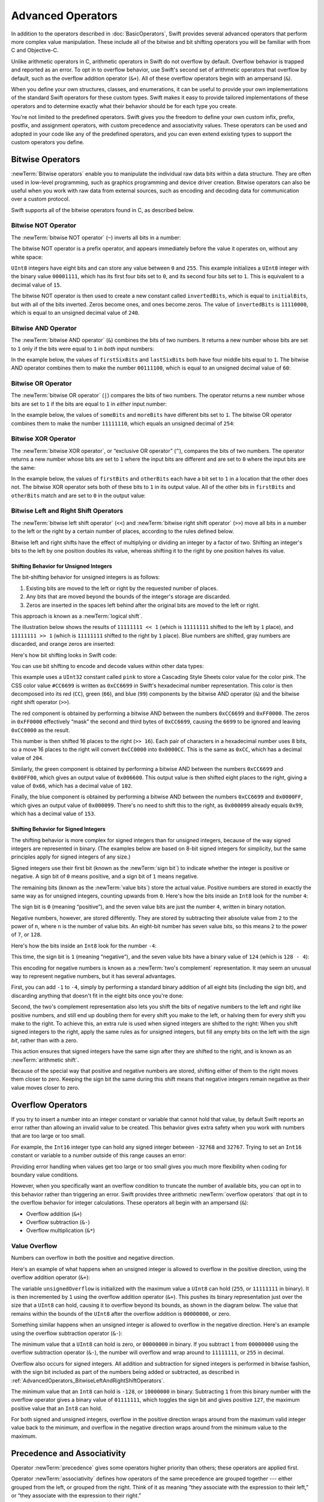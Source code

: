 Advanced Operators
==================

In addition to the operators described in :doc:`BasicOperators`,
Swift provides several advanced operators that perform more complex value manipulation.
These include all of the bitwise and bit shifting operators you will be familiar with
from C and Objective-C.

Unlike arithmetic operators in C,
arithmetic operators in Swift do not overflow by default.
Overflow behavior is trapped and reported as an error.
To opt in to overflow behavior,
use Swift's second set of arithmetic operators that overflow by default,
such as the overflow addition operator (``&+``).
All of these overflow operators begin with an ampersand (``&``).

When you define your own structures, classes, and enumerations,
it can be useful to provide your own implementations of
the standard Swift operators for these custom types.
Swift makes it easy to provide tailored implementations of these operators
and to determine exactly what their behavior should be for each type you create.

You're not limited to the predefined operators.
Swift gives you the freedom to define your own custom
infix, prefix, postfix, and assignment operators,
with custom precedence and associativity values.
These operators can be used and adopted in your code like any of the predefined operators,
and you can even extend existing types to support the custom operators you define.

.. _AdvancedOperators_BitwiseOperators:

Bitwise Operators
-----------------

:newTerm:`Bitwise operators` enable you to manipulate
the individual raw data bits within a data structure.
They are often used in low-level programming,
such as graphics programming and device driver creation.
Bitwise operators can also be useful when you work with raw data from external sources,
such as encoding and decoding data for communication over a custom protocol.

Swift supports all of the bitwise operators found in C, as described below.

.. _AdvancedOperators_BitwiseNOTOperator:

Bitwise NOT Operator
~~~~~~~~~~~~~~~~~~~~

The :newTerm:`bitwise NOT operator` (``~``) inverts all bits in a number:

.. image:: ../images/bitwiseNOT_2x.png
   :align: center

The bitwise NOT operator is a prefix operator,
and appears immediately before the value it operates on,
without any white space:

.. testcode:: bitwiseOperators

   -> let initialBits: UInt8 = 0b00001111
   << // initialBits : UInt8 = 15
   -> let invertedBits = ~initialBits  // equals 11110000
   << // invertedBits : UInt8 = 240

``UInt8`` integers have eight bits
and can store any value between ``0`` and ``255``.
This example initializes a ``UInt8`` integer with the binary value ``00001111``,
which has its first four bits set to ``0``,
and its second four bits set to ``1``.
This is equivalent to a decimal value of ``15``.

.. iBooks Store screenshot begins here.

The bitwise NOT operator is then used to create a new constant called ``invertedBits``,
which is equal to ``initialBits``,
but with all of the bits inverted.
Zeros become ones, and ones become zeros.
The value of ``invertedBits`` is ``11110000``,
which is equal to an unsigned decimal value of ``240``.

.. _AdvancedOperators_BitwiseANDOperator:

Bitwise AND Operator
~~~~~~~~~~~~~~~~~~~~

The :newTerm:`bitwise AND operator` (``&``) combines the bits of two numbers.
It returns a new number whose bits are set to ``1``
only if the bits were equal to ``1`` in *both* input numbers:

.. image:: ../images/bitwiseAND_2x.png
   :align: center

In the example below,
the values of ``firstSixBits`` and ``lastSixBits``
both have four middle bits equal to ``1``.
The bitwise AND operator combines them to make the number ``00111100``,
which is equal to an unsigned decimal value of ``60``:

.. testcode:: bitwiseOperators

   -> let firstSixBits: UInt8 = 0b11111100
   << // firstSixBits : UInt8 = 252
   -> let lastSixBits: UInt8  = 0b00111111
   << // lastSixBits : UInt8 = 63
   -> let middleFourBits = firstSixBits & lastSixBits  // equals 00111100
   << // middleFourBits : UInt8 = 60

.. _AdvancedOperators_BitwiseOROperator:

Bitwise OR Operator
~~~~~~~~~~~~~~~~~~~

The :newTerm:`bitwise OR operator` (``|``) compares the bits of two numbers.
The operator returns a new number whose bits are set to ``1``
if the bits are equal to ``1`` in *either* input number:

.. image:: ../images/bitwiseOR_2x.png
   :align: center

.. iBooks Store screenshot ends here.

In the example below,
the values of ``someBits`` and ``moreBits`` have different bits set to ``1``.
The bitwise OR operator combines them to make the number ``11111110``,
which equals an unsigned decimal of ``254``:

.. testcode:: bitwiseOperators

   -> let someBits: UInt8 = 0b10110010
   << // someBits : UInt8 = 178
   -> let moreBits: UInt8 = 0b01011110
   << // moreBits : UInt8 = 94
   -> let combinedbits = someBits | moreBits  // equals 11111110
   << // combinedbits : UInt8 = 254

.. _AdvancedOperators_BitwiseXOROperator:

Bitwise XOR Operator
~~~~~~~~~~~~~~~~~~~~

The :newTerm:`bitwise XOR operator`, or “exclusive OR operator” (``^``),
compares the bits of two numbers.
The operator returns a new number whose bits are set to ``1``
where the input bits are different
and are set to ``0`` where the input bits are the same:

.. image:: ../images/bitwiseXOR_2x.png
   :align: center

In the example below,
the values of ``firstBits`` and ``otherBits`` each have a bit set to ``1``
in a location that the other does not.
The bitwise XOR operator sets both of these bits to ``1`` in its output value.
All of the other bits in ``firstBits`` and ``otherBits`` match
and are set to ``0`` in the output value:

.. testcode:: bitwiseOperators

   -> let firstBits: UInt8 = 0b00010100
   << // firstBits : UInt8 = 20
   -> let otherBits: UInt8 = 0b00000101
   << // otherBits : UInt8 = 5
   -> let outputBits = firstBits ^ otherBits  // equals 00010001
   << // outputBits : UInt8 = 17

.. _AdvancedOperators_BitwiseLeftAndRightShiftOperators:

Bitwise Left and Right Shift Operators
~~~~~~~~~~~~~~~~~~~~~~~~~~~~~~~~~~~~~~

The :newTerm:`bitwise left shift operator` (``<<``)
and :newTerm:`bitwise right shift operator` (``>>``)
move all bits in a number to the left or the right by a certain number of places,
according to the rules defined below.

Bitwise left and right shifts have the effect of
multiplying or dividing an integer by a factor of two.
Shifting an integer's bits to the left by one position doubles its value,
whereas shifting it to the right by one position halves its value.

.. TODO: mention the caveats to this claim.

.. _AdvancedOperators_ShiftingBehaviorForUnsignedIntegers:

Shifting Behavior for Unsigned Integers
+++++++++++++++++++++++++++++++++++++++

The bit-shifting behavior for unsigned integers is as follows:

1. Existing bits are moved to the left or right by the requested number of places.
2. Any bits that are moved beyond the bounds of the integer's storage are discarded.
3. Zeros are inserted in the spaces left behind
   after the original bits are moved to the left or right.

This approach is known as a :newTerm:`logical shift`.

The illustration below shows the results of ``11111111 << 1``
(which is ``11111111`` shifted to the left by ``1`` place),
and ``11111111 >> 1``
(which is ``11111111`` shifted to the right by ``1`` place).
Blue numbers are shifted,
gray numbers are discarded,
and orange zeros are inserted:

.. image:: ../images/bitshiftUnsigned_2x.png
   :align: center

Here's how bit shifting looks in Swift code:

.. testcode:: bitwiseShiftOperators

   -> let shiftBits: UInt8 = 4   // 00000100 in binary
   << // shiftBits : UInt8 = 4
   -> shiftBits << 1             // 00001000
   << // r0 : UInt8 = 8
   -> shiftBits << 2             // 00010000
   << // r1 : UInt8 = 16
   -> shiftBits << 5             // 10000000
   << // r2 : UInt8 = 128
   -> shiftBits << 6             // 00000000
   << // r3 : UInt8 = 0
   -> shiftBits >> 2             // 00000001
   << // r4 : UInt8 = 1

You can use bit shifting to encode and decode values within other data types:

.. testcode:: bitwiseShiftOperators

   -> let pink: UInt32 = 0xCC6699
   << // pink : UInt32 = 13395609
   -> let redComponent = (pink & 0xFF0000) >> 16    // redComponent is 0xCC, or 204
   << // redComponent : UInt32 = 204
   -> let greenComponent = (pink & 0x00FF00) >> 8   // greenComponent is 0x66, or 102
   << // greenComponent : UInt32 = 102
   -> let blueComponent = pink & 0x0000FF           // blueComponent is 0x99, or 153
   << // blueComponent : UInt32 = 153

This example uses a ``UInt32`` constant called ``pink`` to store a
Cascading Style Sheets color value for the color pink.
The CSS color value ``#CC6699`` is written as
``0xCC6699`` in Swift's hexadecimal number representation.
This color is then decomposed into its
red (``CC``), green (``66``), and blue (``99``) components
by the bitwise AND operator (``&``) and the bitwise right shift operator (``>>``).

The red component is obtained by performing a bitwise AND
between the numbers ``0xCC6699`` and ``0xFF0000``.
The zeros in ``0xFF0000`` effectively “mask” the second and third bytes of ``0xCC6699``,
causing the ``6699`` to be ignored and leaving ``0xCC0000`` as the result.

This number is then shifted 16 places to the right (``>> 16``).
Each pair of characters in a hexadecimal number uses 8 bits,
so a move 16 places to the right will convert ``0xCC0000`` into ``0x0000CC``.
This is the same as ``0xCC``, which has a decimal value of ``204``.

Similarly, the green component is obtained by performing a bitwise AND
between the numbers ``0xCC6699`` and ``0x00FF00``,
which gives an output value of ``0x006600``.
This output value is then shifted eight places to the right,
giving a value of ``0x66``, which has a decimal value of ``102``.

Finally, the blue component is obtained by performing a bitwise AND
between the numbers ``0xCC6699`` and ``0x0000FF``,
which gives an output value of ``0x000099``.
There's no need to shift this to the right,
as ``0x000099`` already equals ``0x99``,
which has a decimal value of ``153``.

.. _AdvancedOperators_ShiftingBehaviorForSignedIntegers:

Shifting Behavior for Signed Integers
+++++++++++++++++++++++++++++++++++++

The shifting behavior is more complex for signed integers than for unsigned integers,
because of the way signed integers are represented in binary.
(The examples below are based on 8-bit signed integers for simplicity,
but the same principles apply for signed integers of any size.)

Signed integers use their first bit (known as the :newTerm:`sign bit`)
to indicate whether the integer is positive or negative.
A sign bit of ``0`` means positive, and a sign bit of ``1`` means negative.

The remaining bits (known as the :newTerm:`value bits`) store the actual value.
Positive numbers are stored in exactly the same way as for unsigned integers,
counting upwards from ``0``.
Here's how the bits inside an ``Int8`` look for the number ``4``:

.. image:: ../images/bitshiftSignedFour_2x.png
   :align: center

The sign bit is ``0`` (meaning “positive”),
and the seven value bits are just the number ``4``,
written in binary notation.

Negative numbers, however, are stored differently.
They are stored by subtracting their absolute value from ``2`` to the power of ``n``,
where ``n`` is the number of value bits.
An eight-bit number has seven value bits,
so this means ``2`` to the power of ``7``, or ``128``.

Here's how the bits inside an ``Int8`` look for the number ``-4``:

.. image:: ../images/bitshiftSignedMinusFour_2x.png
   :align: center

This time, the sign bit is ``1`` (meaning “negative”),
and the seven value bits have a binary value of ``124`` (which is ``128 - 4``):

.. image:: ../images/bitshiftSignedMinusFourValue_2x.png
   :align: center

This encoding for negative numbers is known as a :newTerm:`two's complement` representation.
It may seem an unusual way to represent negative numbers,
but it has several advantages.

First, you can add ``-1`` to ``-4``,
simply by performing a standard binary addition of all eight bits
(including the sign bit),
and discarding anything that doesn't fit in the eight bits once you're done:

.. image:: ../images/bitshiftSignedAddition_2x.png
   :align: center

Second, the two's complement representation also lets you
shift the bits of negative numbers to the left and right like positive numbers,
and still end up doubling them for every shift you make to the left,
or halving them for every shift you make to the right.
To achieve this, an extra rule is used when signed integers are shifted to the right:
When you shift signed integers to the right,
apply the same rules as for unsigned integers,
but fill any empty bits on the left with the *sign bit*,
rather than with a zero.

.. image:: ../images/bitshiftSigned_2x.png
   :align: center

This action ensures that signed integers have the same sign after they are shifted to the right,
and is known as an :newTerm:`arithmetic shift`.

Because of the special way that positive and negative numbers are stored,
shifting either of them to the right moves them closer to zero.
Keeping the sign bit the same during this shift means that
negative integers remain negative as their value moves closer to zero.

.. _AdvancedOperators_OverflowOperators:

Overflow Operators
------------------

If you try to insert a number into an integer constant or variable
that cannot hold that value,
by default Swift reports an error rather than allowing an invalid value to be created.
This behavior gives extra safety when you work with numbers that are too large or too small.

For example, the ``Int16`` integer type can hold
any signed integer between ``-32768`` and ``32767``.
Trying to set an ``Int16`` constant or variable to a number outside of this range
causes an error:

.. testcode:: overflowOperatorsWillFailToOverflow

   -> var potentialOverflow = Int16.max
   << // potentialOverflow : Int16 = 32767
   /> potentialOverflow equals \(potentialOverflow), which is the maximum value an Int16 can hold
   </ potentialOverflow equals 32767, which is the maximum value an Int16 can hold
   -> potentialOverflow += 1
   xx overflow
   // this causes an error

Providing error handling when values get too large or too small
gives you much more flexibility when coding for boundary value conditions.

However, when you specifically want an overflow condition
to truncate the number of available bits,
you can opt in to this behavior rather than triggering an error.
Swift provides three arithmetic :newTerm:`overflow operators` that opt in to
the overflow behavior for integer calculations.
These operators all begin with an ampersand (``&``):

* Overflow addition (``&+``)
* Overflow subtraction (``&-``)
* Overflow multiplication (``&*``)

.. _AdvancedOperators_ValueOverflow:

Value Overflow
~~~~~~~~~~~~~~

Numbers can overflow in both the positive and negative direction.

Here's an example of what happens when
an unsigned integer is allowed to overflow in the positive direction,
using the overflow addition operator (``&+``):

.. testcode:: overflowOperatorsWillOverflowInPositiveDirection

   -> var unsignedOverflow = UInt8.max
   << // unsignedOverflow : UInt8 = 255
   /> unsignedOverflow equals \(unsignedOverflow), which is the maximum value a UInt8 can hold
   </ unsignedOverflow equals 255, which is the maximum value a UInt8 can hold
   -> unsignedOverflow = unsignedOverflow &+ 1
   /> unsignedOverflow is now equal to \(unsignedOverflow)
   </ unsignedOverflow is now equal to 0

The variable ``unsignedOverflow`` is initialized with the maximum value a ``UInt8`` can hold
(``255``, or ``11111111`` in binary).
It is then incremented by ``1`` using the overflow addition operator (``&+``).
This pushes its binary representation just over the size that a ``UInt8`` can hold,
causing it to overflow beyond its bounds,
as shown in the diagram below.
The value that remains within the bounds of the ``UInt8``
after the overflow addition is ``00000000``, or zero.

.. image:: ../images/overflowAddition_2x.png
   :align: center

Something similar happens when
an unsigned integer is allowed to overflow in the negative direction.
Here's an example using the overflow subtraction operator (``&-``):

.. testcode:: overflowOperatorsWillOverflowInNegativeDirection

   -> var unsignedOverflow = UInt8.min
   << // unsignedOverflow : UInt8 = 0
   /> unsignedOverflow equals \(unsignedOverflow), which is the minimum value a UInt8 can hold
   </ unsignedOverflow equals 0, which is the minimum value a UInt8 can hold
   -> unsignedOverflow = unsignedOverflow &- 1
   /> unsignedOverflow is now equal to \(unsignedOverflow)
   </ unsignedOverflow is now equal to 255

The minimum value that a ``UInt8`` can hold is zero,
or ``00000000`` in binary.
If you subtract ``1`` from ``00000000`` using the overflow subtraction operator (``&-``),
the number will overflow and wrap around to ``11111111``,
or ``255`` in decimal.

.. image:: ../images/overflowUnsignedSubtraction_2x.png
   :align: center

Overflow also occurs for signed integers.
All addition and subtraction for signed integers is performed in bitwise fashion,
with the sign bit included as part of the numbers being added or subtracted,
as described in :ref:`AdvancedOperators_BitwiseLeftAndRightShiftOperators`.

.. testcode:: overflowOperatorsWillOverflowSigned

   -> var signedOverflow = Int8.min
   << // signedOverflow : Int8 = -128
   /> signedOverflow equals \(signedOverflow), which is the minimum value an Int8 can hold
   </ signedOverflow equals -128, which is the minimum value an Int8 can hold
   -> signedOverflow = signedOverflow &- 1
   /> signedOverflow is now equal to \(signedOverflow)
   </ signedOverflow is now equal to 127

The minimum value that an ``Int8`` can hold is ``-128``,
or ``10000000`` in binary.
Subtracting ``1`` from this binary number with the overflow operator
gives a binary value of ``01111111``,
which toggles the sign bit and gives positive ``127``,
the maximum positive value that an ``Int8`` can hold.

.. image:: ../images/overflowSignedSubtraction_2x.png
   :align: center

For both signed and unsigned integers,
overflow in the positive direction
wraps around from the maximum valid integer value back to the minimum,
and overflow in the negative direction
wraps around from the minimum value to the maximum.

.. _AdvancedOperators_PrecedenceAndAssociativity:

Precedence and Associativity
----------------------------

Operator :newTerm:`precedence` gives some operators higher priority than others;
these operators are applied first.

Operator :newTerm:`associativity` defines how operators of the same precedence
are grouped together ---
either grouped from the left, or grouped from the right.
Think of it as meaning “they associate with the expression to their left,”
or “they associate with the expression to their right.”

It is important to consider
each operator's precedence and associativity
when working out the order in which a compound expression will be calculated.
For example,
operator precedence explains why the following expression equals ``17``.

.. testcode:: evaluationOrder

   -> 2 + 3 % 4 * 5
   << // r0 : Int = 17
   /> this equals \(2 + 3 % 4 * 5)
   </ this equals 17

If you read strictly from left to right,
you might expect the expression to be calculated as follows:

* ``2`` plus ``3`` equals ``5``
* ``5`` remainder ``4`` equals ``1``
* ``1`` times ``5`` equals ``5``

However, the actual answer is ``17``, not ``5``.
Higher-precedence operators are evaluated before lower-precedence ones.
In Swift, as in C,
the remainder operator (``%``) and the multiplication operator (``*``)
have a higher precedence than the addition operator (``+``).
As a result, they are both evaluated before the addition is considered.

However, remainder and multiplication have the *same* precedence as each other.
To work out the exact evaluation order to use,
you also need to consider their associativity.
Remainder and multiplication both associate with the expression to their left.
Think of this as adding implicit parentheses around these parts of the expression,
starting from their left:

.. testcode:: evaluationOrder

   -> 2 + ((3 % 4) * 5)
   << // r1 : Int = 17

``(3 % 4)`` is ``3``, so this is equivalent to:

.. testcode:: evaluationOrder

   -> 2 + (3 * 5)
   << // r2 : Int = 17

``(3 * 5)`` is ``15``, so this is equivalent to:

.. testcode:: evaluationOrder

   -> 2 + 15
   << // r3 : Int = 17

This calculation yields the final answer of ``17``.

For information about the operators provided by the Swift standard library,
including a complete list of the operator precedence groups and associativity settings,
see `Operator Declarations <https://developer.apple.com/documentation/swift/operator_declarations>`_.

.. note::

   Swift's operator precedences and associativity rules are simpler and more predictable
   than those found in C and Objective-C.
   However, this means that they are not exactly the same as in C-based languages.
   Be careful to ensure that operator interactions still behave in the way you intend
   when porting existing code to Swift.

.. _AdvancedOperators_OperatorFunctions:

Operator Methods
----------------

Classes and structures can provide their own implementations of existing operators.
This is known as :newTerm:`overloading` the existing operators.

The example below shows how to implement
the arithmetic addition operator (``+``) for a custom structure.
The arithmetic addition operator is a :newTerm:`binary operator`
because it operates on two targets
and is said to be :newTerm:`infix` because it appears in between those two targets.

The example defines a ``Vector2D`` structure for
a two-dimensional position vector ``(x, y)``,
followed by a definition of an :newTerm:`operator method`
to add together instances of the ``Vector2D`` structure:

.. testcode:: customOperators

   -> struct Vector2D {
         var x = 0.0, y = 0.0
      }
   ---
   -> extension Vector2D {
          static func + (left: Vector2D, right: Vector2D) -> Vector2D {
             return Vector2D(x: left.x + right.x, y: left.y + right.y)
          }
      }

The operator method is defined as a type method on ``Vector2D``,
with a method name that matches the operator to be overloaded (``+``).
Because addition isn't part of the essential behavior for a vector,
the type method is defined in an extension of ``Vector2D``
rather than in the main structure declaration of ``Vector2D``.
Because the arithmetic addition operator is a binary operator,
this operator method takes two input parameters of type ``Vector2D``
and returns a single output value, also of type ``Vector2D``.

In this implementation, the input parameters are named ``left`` and ``right``
to represent the ``Vector2D`` instances that will be on
the left side and right side of the ``+`` operator.
The method returns a new ``Vector2D`` instance,
whose ``x`` and ``y`` properties are
initialized with the sum of the ``x`` and ``y`` properties from
the two ``Vector2D`` instances that are added together.

The type method
can be used as an infix operator between existing ``Vector2D`` instances:

.. testcode:: customOperators

   -> let vector = Vector2D(x: 3.0, y: 1.0)
   << // vector : Vector2D = REPL.Vector2D(x: 3.0, y: 1.0)
   -> let anotherVector = Vector2D(x: 2.0, y: 4.0)
   << // anotherVector : Vector2D = REPL.Vector2D(x: 2.0, y: 4.0)
   -> let combinedVector = vector + anotherVector
   << // combinedVector : Vector2D = REPL.Vector2D(x: 5.0, y: 5.0)
   /> combinedVector is a Vector2D instance with values of (\(combinedVector.x), \(combinedVector.y))
   </ combinedVector is a Vector2D instance with values of (5.0, 5.0)

This example adds together the vectors ``(3.0, 1.0)`` and ``(2.0, 4.0)``
to make the vector ``(5.0, 5.0)``, as illustrated below.

.. image:: ../images/vectorAddition_2x.png
   :align: center

.. _AdvancedOperators_PrefixAndPostfixOperators:

Prefix and Postfix Operators
~~~~~~~~~~~~~~~~~~~~~~~~~~~~

The example shown above demonstrates a custom implementation of a binary infix operator.
Classes and structures can also provide implementations
of the standard :newTerm:`unary operators`.
Unary operators operate on a single target.
They are :newTerm:`prefix` if they precede their target (such as ``-a``)
and :newTerm:`postfix` operators if they follow their target (such as ``b!``).

You implement a prefix or postfix unary operator by writing
the ``prefix`` or ``postfix`` modifier
before the ``func`` keyword when declaring the operator method:

.. testcode:: customOperators

   -> extension Vector2D {
          static prefix func - (vector: Vector2D) -> Vector2D {
              return Vector2D(x: -vector.x, y: -vector.y)
          }
      }

The example above implements the unary minus operator
(``-a``) for ``Vector2D`` instances.
The unary minus operator is a prefix operator,
and so this method has to be qualified with the ``prefix`` modifier.

For simple numeric values, the unary minus operator converts
positive numbers into their negative equivalent and vice versa.
The corresponding implementation for ``Vector2D`` instances
performs this operation on both the ``x`` and ``y`` properties:

.. testcode:: customOperators

   -> let positive = Vector2D(x: 3.0, y: 4.0)
   << // positive : Vector2D = REPL.Vector2D(x: 3.0, y: 4.0)
   -> let negative = -positive
   << // negative : Vector2D = REPL.Vector2D(x: -3.0, y: -4.0)
   /> negative is a Vector2D instance with values of (\(negative.x), \(negative.y))
   </ negative is a Vector2D instance with values of (-3.0, -4.0)
   -> let alsoPositive = -negative
   << // alsoPositive : Vector2D = REPL.Vector2D(x: 3.0, y: 4.0)
   /> alsoPositive is a Vector2D instance with values of (\(alsoPositive.x), \(alsoPositive.y))
   </ alsoPositive is a Vector2D instance with values of (3.0, 4.0)

.. _AdvancedOperators_CompoundAssignmentOperators:

Compound Assignment Operators
~~~~~~~~~~~~~~~~~~~~~~~~~~~~~

:newTerm:`Compound assignment operators` combine assignment (``=``) with another operation.
For example, the addition assignment operator (``+=``)
combines addition and assignment into a single operation.
You mark a compound assignment operator's left input parameter type as ``inout``,
because the parameter's value will be modified directly from within the operator method.

The example below implements
an addition assignment operator method for ``Vector2D`` instances:

.. testcode:: customOperators

   -> extension Vector2D {
          static func += (left: inout Vector2D, right: Vector2D) {
              left = left + right
          }
      }

Because an addition operator was defined earlier,
you don't need to reimplement the addition process here.
Instead, the addition assignment operator method
takes advantage of the existing addition operator method,
and uses it to set the left value to be the left value plus the right value:

.. testcode:: customOperators

   -> var original = Vector2D(x: 1.0, y: 2.0)
   << // original : Vector2D = REPL.Vector2D(x: 1.0, y: 2.0)
   -> let vectorToAdd = Vector2D(x: 3.0, y: 4.0)
   << // vectorToAdd : Vector2D = REPL.Vector2D(x: 3.0, y: 4.0)
   -> original += vectorToAdd
   /> original now has values of (\(original.x), \(original.y))
   </ original now has values of (4.0, 6.0)

.. note::

   It isn't possible to overload the default
   assignment operator (``=``).
   Only the compound assignment operators can be overloaded.
   Similarly, the ternary conditional operator
   (``a ? b : c``) can't be overloaded.

.. _AdvancedOperators_EquivalenceOperators:

Equivalence Operators
~~~~~~~~~~~~~~~~~~~~~

By default, custom classes and structures don't have an implementation of
the :newTerm:`equivalence operators`,
known as the *equal to* operator (``==``) and *not equal to* operator (``!=``).
You usually implement the ``==`` operator,
and use the standard library's default implementation of the ``!=`` operator
that negates the result of the ``==`` operator.
There are two ways to implement the ``==`` operator:
You can implement it yourself,
or for many types, you can ask Swift to synthesize
an implementation for you.
In both cases,
you add conformance to the standard library's ``Equivalence`` protocol.

You provide an implementation of the ``==`` operator
in the same way as you implement other infix operators:

.. testcode:: customOperators

   -> extension Vector2D: Equatable {
          static func == (left: Vector2D, right: Vector2D) -> Bool {
             return (left.x == right.x) && (left.y == right.y)
          }
      }

The example above implements an ``==`` operator
to check whether two ``Vector2D`` instances have equivalent values.
In the context of ``Vector2D``,
it makes sense to consider “equal” as meaning
“both instances have the same ``x`` values and ``y`` values”,
and so this is the logic used by the operator implementation.

You can now use this operator to check whether two ``Vector2D`` instances are equivalent:

.. testcode:: customOperators

   -> let twoThree = Vector2D(x: 2.0, y: 3.0)
   << // twoThree : Vector2D = REPL.Vector2D(x: 2.0, y: 3.0)
   -> let anotherTwoThree = Vector2D(x: 2.0, y: 3.0)
   << // anotherTwoThree : Vector2D = REPL.Vector2D(x: 2.0, y: 3.0)
   -> if twoThree == anotherTwoThree {
         print("These two vectors are equivalent.")
      }
   <- These two vectors are equivalent.

In many simple cases, you can ask Swift
to provide synthesized implementations of the equivalence operators for you.
Swift provides synthesized implementations
for the following kinds of custom types:

* Structures that have only stored properties that conform to the ``Equatable`` protocol
* Enumerations that have only associated types that conform to the ``Equatable`` protocol
* Enumerations that have no associated types

To receive a synthesized implementation of ``==``,
declare ``Equatable`` conformance
in the file that contains the original declaration,
without implementing an ``==`` operator yourself.

.. XXX: Add a cross reference to a definition of synthesyzed implementation.

The example below defines a ``Vector3D`` structure
for a three-dimensional position vector ``(x, y, z)``,
similar to the ``Vector2D`` structure.
Because the ``x``, ``y``, and ``z`` properties are all of an ``Equatable`` type,
``Vector3D`` receives synthesized implementations
of the equivalence operators.

.. testcode:: equatable_synthesis

   -> struct Vector3D: Equatable {
         var x = 0.0, y = 0.0, z = 0.0
      }
   ---
   -> let twoThreeFour = Vector3D(x: 2.0, y: 3.0, z: 4.0) 
   << // twoThreeFour : Vector3D = REPL.Vector3D(x: 2.0, y: 3.0, z: 4.0)
   -> let anotherTwoThreeFour = Vector3D(x: 2.0, y: 3.0, z: 4.0) 
   << // anotherTwoThreeFour : Vector3D = REPL.Vector3D(x: 2.0, y: 3.0, z: 4.0)
   -> if twoThreeFour == anotherTwoThreeFour {
          print("These two vectors are also equivalent.")
      }
   <- These two vectors are also equivalent.

.. _AdvancedOperators_CustomOperators:

Custom Operators
----------------

You can declare and implement your own :newTerm:`custom operators` in addition to
the standard operators provided by Swift.
For a list of characters that can be used to define custom operators,
see :ref:`LexicalStructure_Operators`.

New operators are declared at a global level using the ``operator`` keyword,
and are marked with the ``prefix``, ``infix`` or ``postfix`` modifiers:

.. testcode:: customOperators

   -> prefix operator +++

The example above defines a new prefix operator called ``+++``.
This operator does not have an existing meaning in Swift,
and so it is given its own custom meaning below in the specific context of
working with ``Vector2D`` instances. For the purposes of this example,
``+++`` is treated as a new “prefix doubling” operator.
It doubles the ``x`` and ``y`` values of a ``Vector2D`` instance,
by adding the vector to itself with the addition assignment operator defined earlier.
To implement the ``+++`` operator,
you add a type method called ``+++`` to ``Vector2D`` as follows:

.. testcode:: customOperators

   -> extension Vector2D {
         static prefix func +++ (vector: inout Vector2D) -> Vector2D {
            vector += vector
            return vector
         }
      }
   ---
   -> var toBeDoubled = Vector2D(x: 1.0, y: 4.0)
   << // toBeDoubled : Vector2D = REPL.Vector2D(x: 1.0, y: 4.0)
   -> let afterDoubling = +++toBeDoubled
   << // afterDoubling : Vector2D = REPL.Vector2D(x: 2.0, y: 8.0)
   /> toBeDoubled now has values of (\(toBeDoubled.x), \(toBeDoubled.y))
   </ toBeDoubled now has values of (2.0, 8.0)
   /> afterDoubling also has values of (\(afterDoubling.x), \(afterDoubling.y))
   </ afterDoubling also has values of (2.0, 8.0)

.. _AdvancedOperators_PrecedenceAndAssociativityForCustomOperators:


Precedence for Custom Infix Operators
~~~~~~~~~~~~~~~~~~~~~~~~~~~~~~~~~~~~~

Custom infix operators each belong to a precedence group.
A precedence group specifies an operator's precedence relative
to other infix operators, as well as the operator's associativity.
See :ref:`AdvancedOperators_PrecedenceAndAssociativity` for an explanation of
how these characteristics affect an infix operator's interaction
with other infix operators.

A custom infix operator that is not explicitly placed into a precedence group is 
given a default precedence group with a precedence immediately higher
than the precedence of the ternary conditional operator.

The following example defines a new custom infix operator called ``+-``,
which belongs to the precedence group ``AdditionPrecedence``:

.. testcode:: customOperators

   -> infix operator +-: AdditionPrecedence
   -> extension Vector2D {
         static func +- (left: Vector2D, right: Vector2D) -> Vector2D {
            return Vector2D(x: left.x + right.x, y: left.y - right.y)
         }
      }
   -> let firstVector = Vector2D(x: 1.0, y: 2.0)
   << // firstVector : Vector2D = REPL.Vector2D(x: 1.0, y: 2.0)
   -> let secondVector = Vector2D(x: 3.0, y: 4.0)
   << // secondVector : Vector2D = REPL.Vector2D(x: 3.0, y: 4.0)
   -> let plusMinusVector = firstVector +- secondVector
   << // plusMinusVector : Vector2D = REPL.Vector2D(x: 4.0, y: -2.0)
   /> plusMinusVector is a Vector2D instance with values of (\(plusMinusVector.x), \(plusMinusVector.y))
   </ plusMinusVector is a Vector2D instance with values of (4.0, -2.0)

This operator adds together the ``x`` values of two vectors,
and subtracts the ``y`` value of the second vector from the first.
Because it is in essence an “additive” operator,
it has been given the same precedence group
as additive infix operators such as ``+`` and ``-``.
For information about the operators provided by the Swift standard library,
including a complete list of the operator precedence groups and associativity settings,
see `Operator Declarations <https://developer.apple.com/documentation/swift/operator_declarations>`_.
For more information about precedence groups and to see the syntax for
defining your own operators and precedence groups,
see :ref:`Declarations_OperatorDeclaration`.

.. note::

   You do not specify a precedence when defining a prefix or postfix operator.
   However, if you apply both a prefix and a postfix operator to the same operand,
   the postfix operator is applied first.

.. assertion:: postfixOperatorsAreAppliedBeforePrefixOperators

   -> prefix operator +++
   -> postfix operator ---
   -> extension Int { static prefix func +++ (x: Int) -> Int { return x * 2 } }
   -> extension Int { static postfix func --- (x: Int) -> Int { return x - 1 } }
   -> +++1---
   << // r0 : Int = 0

.. FIXME: Custom operator declarations cannot be written over multiple lines in the REPL.
   This is being tracked as rdar://16061044.
   If this Radar is fixed, the operator declaration above should be split over multiple lines
   for consistency with the rest of the code.

.. The following needs more work...

    Protocol Operator Requirements
    ------------------------------

    You can include operators in the requirements of a protocol.
    A type conforms to the protocol
    only if there is an implementation of the operator for that type.
    You use ``Self`` to refer to the type that will conform to the protocol,
    just like you do in other protocol requirements.
    For example, the standard library defines the ``Equatable`` protocol
    which requires the ``==`` operator:

    .. testcode:: protocolOperator

       -> protocol Equatable {
              static func == (lhs: Self, rhs: Self) -> Bool
          }

    To make a type conform to the protocol,
    you need to implement the ``==`` operator for that type.
    For example:

    .. testcode:: protocolOperator

   -> struct Vector3D {
         var x = 0.0, y = 0.0, z = 0.0
      }
   -> extension Vector3D: Equatable {
          static func == (left: Vector3D, right: Vector3D) -> Bool {
              return (left.x == right.x) && (left.y == right.y) && (left.z == right.z)
          }
      }
   >> Vector3D(x: 1.1, y: 2.3, z: 12) == Vector3D(x: 1.1, y: 2.3, z: 12)
   << // r0 : Bool = true

.. FIXME: This doesn't work
   <rdar://problem/27536066> SE-0091 -- can't have protocol conformance & operator implementation in different types

    For operators that take values of two different types,
    the operator's implementation doesn't have to be
    a member of the type that conforms to the protocol ---
    the implementation can also be a member of the other type.
    For example,
    the code below defines the ``*`` operator
    to scale a vector by a given amount.
    The ``Vector2D`` structure conforms to this protocol
    because there is an implementation of the operator
    that takes a ``Vector2D`` as its second argument,
    even though that implementation is a member of ``Double``.

    .. testcode:: customOperators

   -> infix operator *** {}
   -> protocol AnotherProtocol {
          // static func * (scale: Double, vector: Self) -> Self
          static func *** (scale: Double, vector: Vector2D) -> Vector2D
      }
   ---
   -> extension Double {
          static func *** (scale: Double, vector: Vector2D) -> Vector2D {
              return Vector2D(x: scale * vector.x, y: scale * vector.y)
          }
      }
   -> extension Vector2D: AnotherProtocol {}
   -> let unitVector = Vector2D(x: 1.0, y: 1.0)
   << // unitVector : Vector2D = REPL.Vector2D(x: 1.0, y: 1.0)
   -> print(2.5 *** unitVector)
   <- Vector2D(x: 2.5, y: 2.5)

.. TODO: However, Doug thought that this might be better covered by Generics,
   where you know that two things are definitely of the same type.
   Perhaps mention it here, but don't actually show an example?

.. TODO: generic operators
